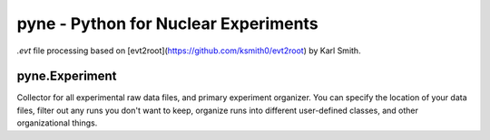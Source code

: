 pyne - Python for Nuclear Experiments
=====================================

`.evt` file processing based on [evt2root](https://github.com/ksmith0/evt2root)
by Karl Smith.


pyne.Experiment
---------------

Collector for all experimental raw data files, and primary experiment
organizer. You can specify the location of your data files, filter out any runs
you don't want to keep, organize runs into different user-defined classes, and
other organizational things.
